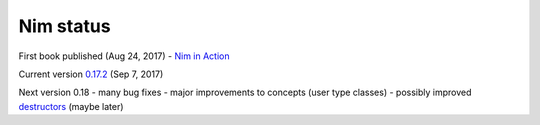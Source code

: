 Nim status
==========

First book published (Aug 24, 2017)
- `Nim in Action`_

Current version `0.17.2`_ (Sep 7, 2017)

Next version 0.18
- many bug fixes
- major improvements to concepts (user type classes)
- possibly improved destructors_ (maybe later)

.. _0.17.2: https://nim-lang.org/blog/2017/09/07/version-0172-released.html

.. _Nim in Action: https://book.picheta.me

.. _destructors: https://nim-lang.org/araq/destructors.html
